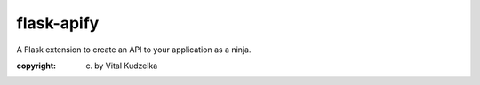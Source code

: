 
flask-apify
~~~~~~~~~~~

A Flask extension to create an API to your application as a ninja.

:copyright: (c) by Vital Kudzelka


